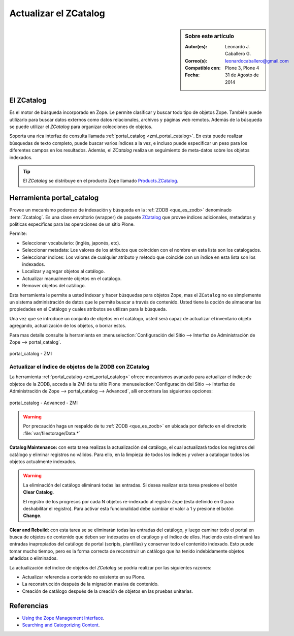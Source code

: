 .. -*- coding: utf-8 -*-

.. _actualizar_zcatalog:

Actualizar el ZCatalog
======================

.. sidebar:: Sobre este artículo

    :Autor(es): Leonardo J. Caballero G.
    :Correo(s): leonardocaballero@gmail.com
    :Compatible con: Plone 3, Plone 4
    :Fecha: 31 de Agosto de 2014

El ZCatalog
-----------

Es el motor de búsqueda incorporado en Zope. Le permite clasificar
y buscar todo tipo de objetos Zope. También puede utilizarlo para
buscar datos externos como datos relacionales, archivos y páginas
web remotos. Además de la búsqueda se puede utilizar el *ZCatalog*
para organizar colecciones de objetos.

Soporta una rica interfaz de consulta llamada :ref:`portal_catalog <zmi_portal_catalog>`.
En esta puede realizar búsquedas de texto completo, puede buscar
varios índices a la vez, e incluso puede especificar un peso para
los diferentes campos en los resultados. Además, el *ZCatalog* realiza
un seguimiento de meta-datos sobre los objetos indexados.

.. tip::
    El *ZCatalog* se distribuye en el producto Zope llamado `Products.ZCatalog`_.

.. _zmi_portal_catalog:

Herramienta portal_catalog
--------------------------

Provee un mecanismo poderoso de indexación y búsqueda en la :ref:`ZODB <que_es_zodb>` 
denominado :term:`Zcatalog`. Es una clase envoltorio (wrapper) de paquete `ZCatalog`_
que provee índices adicionales, metadatos y políticas específicas para las operaciones
de un sitio Plone.

Permite:

- Seleccionar vocabulario: (inglés, japonés, etc).

- Seleccionar metadata: Los valores de los atributos que coinciden con el nombre 
  en esta lista son los catalogados.

- Seleccionar índices: Los valores de cualquier atributo y método que coincide con 
  un índice en esta lista son los indexados.

- Localizar y agregar objetos al catálogo.

- Actualizar manualmente objetos en el catálogo.

- Remover objetos del catálogo.

Esta herramienta le permite a usted indexar y hacer búsquedas para objetos Zope, mas 
el ``ZCatalog`` no es simplemente un sistema administración de datos que le permite 
buscar a través de contenido. Usted tiene la opción de almacenar las propiedades en 
el Catálogo y cuales atributos se utilizan para la búsqueda.

Una vez que se introduce un conjunto de objetos en el catálogo, usted será capaz de 
actualizar el inventario objeto agregando, actualización de los objetos, o borrar estos.

Para mas detalle consulte la herramienta en 
:menuselection:`Configuración del Sitio --> Interfaz de Administración de Zope --> portal_catalog`.

.. figure:: ./zmi_portal_catalog.png
  :alt: portal_catalog - ZMI
  :align: center
  :width: 742px
  :height: 288px

  portal_catalog - ZMI

.. _actualizar_indice:

Actualizar el índice de objetos de la ZODB con ZCatalog
~~~~~~~~~~~~~~~~~~~~~~~~~~~~~~~~~~~~~~~~~~~~~~~~~~~~~~~

La herramienta :ref:`portal_catalog <zmi_portal_catalog>` ofrece mecanismos
avanzado para actualizar el índice de objetos de la ZODB, acceda a la ZMI de tu sitio Plone 
:menuselection:`Configuración del Sitio --> Interfaz de Administración de Zope --> portal_catalog --> Advanced`,
allí encontrara las siguientes opciones:

.. figure:: ./zmi_portal_catalog_Advanced.png
  :alt: portal_catalog - Advanced - ZMI
  :align: center
  :width: 742px
  :height: 288px

  portal_catalog - Advanced - ZMI

.. warning::

    Por precaución haga un respaldo de tu :ref:`ZODB <que_es_zodb>` en ubicada por defecto 
    en el directorio :file:`var/filestorage/Data.*`

**Catalog Maintenance:** con esta tarea realizas la actualización del catálogo, 
el cual actualizará todos los registros del catálogo y eliminar registros no 
válidos. Para ello, en la limpieza de todos los índices y volver a catalogar 
todos los objetos actualmente indexados. 

.. warning:: 
   
   La eliminación del catálogo eliminará todas las entradas. Si desea realizar esta 
   tarea presione el botón **Clear Catalog**.
   
   El registro de los progresos por cada N objetos re-indexado al registro Zope (esta 
   definido en 0 para deshabilitar el registro). Para activar esta funcionalidad debe 
   cambiar el valor a 1 y presione el botón **Change**.

**Clear and Rebuild:** con esta tarea se se eliminarán todas las entradas del catálogo, 
y luego caminar todo el portal en busca de objetos de contenido que deben ser indexados 
en el catálogo y el índice de ellos. Haciendo esto eliminará las entradas inapropiados 
del catálogo de portal (scripts, plantillas) y conservar todo el contenido indexado. 
Esto puede tomar mucho tiempo, pero es la forma correcta de reconstruir un catálogo que 
ha tenido indebidamente objetos añadidos o eliminados.

La actualización del índice de objetos del *ZCatalog* se podría realizar por las siguientes
razones:

* Actualizar referencia a contenido no existente en su Plone.

* La reconstrucción después de la migración masiva de contenido.

* Creación de catálogo después de la creación de objetos en las pruebas unitarias.

Referencias
-----------

- `Using the Zope Management Interface`_.

- `Searching and Categorizing Content`_.

.. _ZMI (Zope Management Interface): http://wiki.zope.org/zope2/ZMIZopeManagementInterface
.. _Zope Management Interface: https://weblion.psu.edu/trac/weblion/wiki/ZopeManagementInterface
.. _Using the Zope Management Interface: http://docs.zope.org/zope2/zope2book/UsingZope.html
.. _Zope Management Interface know-how for better Plone development: http://stackoverflow.com/questions/5098499/zope-management-interface-know-how-for-better-plone-development
.. _Products.ZCatalog: https://pypi.python.org/pypi/Products.ZCatalog/
.. _ZCatalog: https://pypi.python.org/pypi/Products.ZCatalog/
.. _Searching and Categorizing Content: http://docs.zope.org/zope2/zope2book/SearchingZCatalog.html
